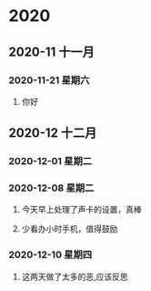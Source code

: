 * 2020
** 2020-11 十一月
*** 2020-11-21 星期六

**** 你好

** 2020-12 十二月
*** 2020-12-01 星期二

*** 2020-12-08 星期二
**** 今天早上处理了声卡的设置，真棒

**** 少看办小时手机，值得鼓励

*** 2020-12-10 星期四

**** 这两天做了太多的恶,应该反思


